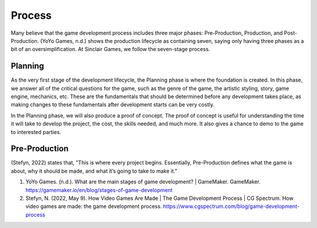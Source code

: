 Process
=======

Many believe that the game development process includes three major phases: Pre-Production, Production, and Post-Production. (YoYo Games, n.d.) shows the production lifecycle as containing seven, saying only having three phases as a bit of an oversimplification. At |Studio|, we follow the seven-stage process. 

Planning
--------
As the very first stage of the development lifecycle, the Planning phase is where the foundation is created. In this phase, we answer all of the critical questions for the game, such as the genre of the game, the artistic styling, story, game engine, mechanics, etc. These are the fundamentals that should be determined before any development takes place, as making changes to these fundamentals after development starts can be very costly. 

In the Planning phase, we will also produce a proof of concept. The proof of concept is useful for understanding the time it will take to develop the project, the cost, the skills needed, and much more. It also gives a chance to demo to the game to interested parties.

Pre-Production
--------------

(Stefyn, 2022) states that, "This is where every project begins. Essentially, Pre-Production defines what the game is about, why it should be made, and what it’s going to take to make it." 



1. YoYo Games. (n.d.). What are the main stages of game development? | GameMaker. GameMaker. https://gamemaker.io/en/blog/stages-of-game-development

2. Stefyn, N. (2022, May 9). How Video Games Are Made | The Game Development Process | CG Spectrum. How video games are made: the game development process. https://www.cgspectrum.com/blog/game-development-process

.. |Studio| replace:: Sinclair Games